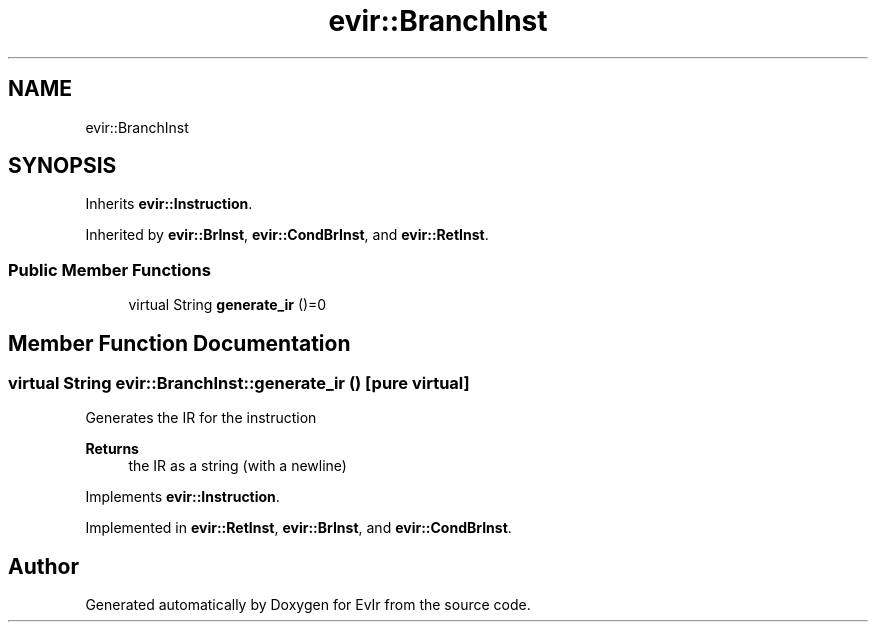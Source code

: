 .TH "evir::BranchInst" 3 "Tue Apr 26 2022" "Version 0.0.1" "EvIr" \" -*- nroff -*-
.ad l
.nh
.SH NAME
evir::BranchInst
.SH SYNOPSIS
.br
.PP
.PP
Inherits \fBevir::Instruction\fP\&.
.PP
Inherited by \fBevir::BrInst\fP, \fBevir::CondBrInst\fP, and \fBevir::RetInst\fP\&.
.SS "Public Member Functions"

.in +1c
.ti -1c
.RI "virtual String \fBgenerate_ir\fP ()=0"
.br
.in -1c
.SH "Member Function Documentation"
.PP 
.SS "virtual String evir::BranchInst::generate_ir ()\fC [pure virtual]\fP"

.PP
Generates the IR for the instruction 
.PP
\fBReturns\fP
.RS 4
the IR as a string (with a newline) 
.RE
.PP

.PP
Implements \fBevir::Instruction\fP\&.
.PP
Implemented in \fBevir::RetInst\fP, \fBevir::BrInst\fP, and \fBevir::CondBrInst\fP\&.

.SH "Author"
.PP 
Generated automatically by Doxygen for EvIr from the source code\&.
